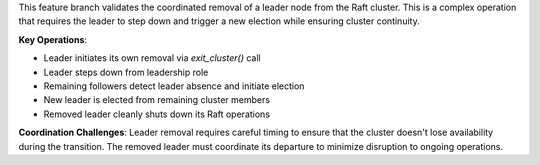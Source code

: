 This feature branch validates the coordinated removal of a leader node from the Raft cluster. This is a complex operation that requires the leader to step down and trigger a new election while ensuring cluster continuity.

**Key Operations**:

- Leader initiates its own removal via `exit_cluster()` call
- Leader steps down from leadership role
- Remaining followers detect leader absence and initiate election
- New leader is elected from remaining cluster members
- Removed leader cleanly shuts down its Raft operations

**Coordination Challenges**: Leader removal requires careful timing to ensure that the cluster doesn't lose availability during the transition. The removed leader must coordinate its departure to minimize disruption to ongoing operations.